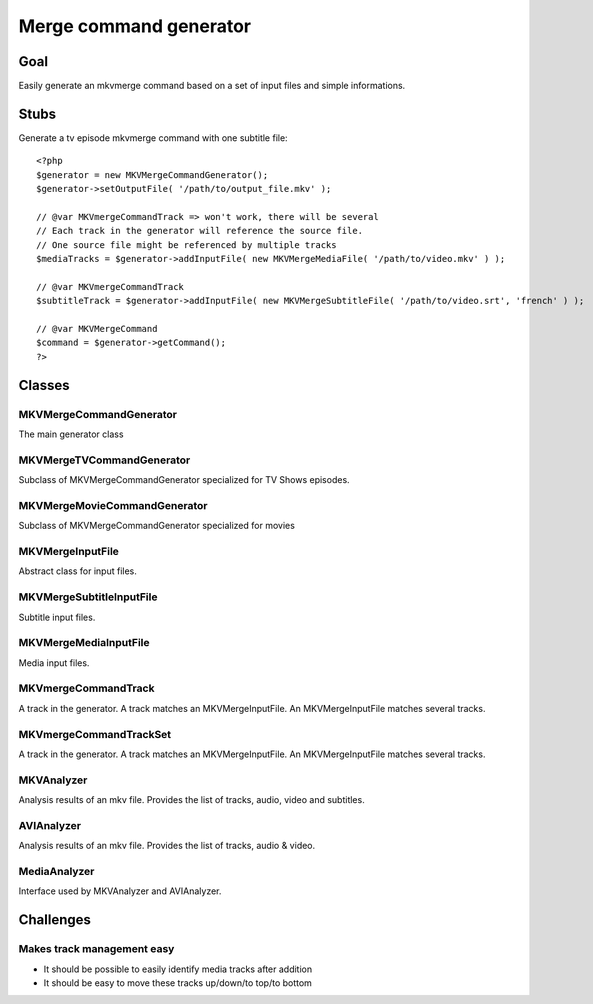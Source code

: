 =======================
Merge command generator
=======================

Goal
====

Easily generate an mkvmerge command based on a set of input files and simple informations.

Stubs
=====

Generate a tv episode mkvmerge command with one subtitle file::

    <?php
    $generator = new MKVMergeCommandGenerator();
    $generator->setOutputFile( '/path/to/output_file.mkv' );

    // @var MKVmergeCommandTrack => won't work, there will be several
    // Each track in the generator will reference the source file.
    // One source file might be referenced by multiple tracks
    $mediaTracks = $generator->addInputFile( new MKVMergeMediaFile( '/path/to/video.mkv' ) );

    // @var MKVmergeCommandTrack
    $subtitleTrack = $generator->addInputFile( new MKVMergeSubtitleFile( '/path/to/video.srt', 'french' ) );

    // @var MKVMergeCommand
    $command = $generator->getCommand();
    ?>

Classes
=======

MKVMergeCommandGenerator
------------------------

The main generator class

MKVMergeTVCommandGenerator
--------------------------

Subclass of MKVMergeCommandGenerator specialized for TV Shows episodes.

MKVMergeMovieCommandGenerator
-----------------------------

Subclass of MKVMergeCommandGenerator specialized for movies

MKVMergeInputFile
-----------------

Abstract class for input files.

MKVMergeSubtitleInputFile
-------------------------

Subtitle input files.

MKVMergeMediaInputFile
----------------------

Media input files.

MKVmergeCommandTrack
--------------------

A track in the generator. A track matches an MKVMergeInputFile. An MKVMergeInputFile matches several tracks.

MKVmergeCommandTrackSet
-----------------------

A track in the generator. A track matches an MKVMergeInputFile. An MKVMergeInputFile matches several tracks.

MKVAnalyzer
-----------

Analysis results of an mkv file. Provides the list of tracks, audio, video and subtitles.

AVIAnalyzer
-----------

Analysis results of an mkv file. Provides the list of tracks, audio & video.

MediaAnalyzer
-------------

Interface used by MKVAnalyzer and AVIAnalyzer.

Challenges
==========

Makes track management easy
---------------------------

- It should be possible to easily identify media tracks after addition
- It should be easy to move these tracks up/down/to top/to bottom
